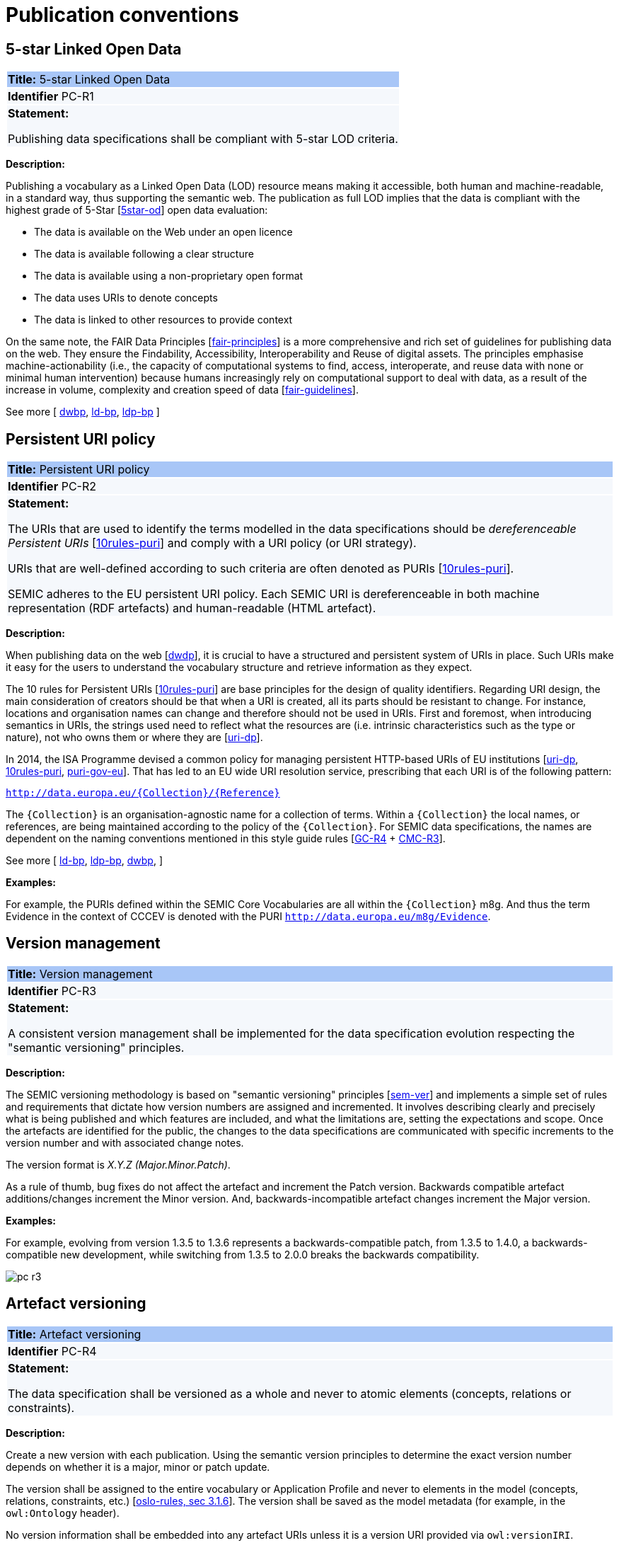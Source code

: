 = Publication conventions

[[sec:pc-r1]]
== 5-star Linked Open Data

|===
|{set:cellbgcolor: #a8c6f7}
 *Title:* 5-star Linked Open Data

|{set:cellbgcolor: #f5f8fc}
*Identifier* PC-R1

|*Statement:*

Publishing data specifications shall be compliant with 5-star LOD criteria.
|===

*Description:*

Publishing a vocabulary as a Linked Open Data (LOD) resource means making it accessible, both human and machine-readable, in a
standard way, thus supporting the semantic web. The publication as full LOD implies that the data is compliant with the
highest grade of 5-Star [xref:references.adoc#ref:5star-od[5star-od]] open data evaluation:

* The data is available on the Web under an open licence
* The data is available following a clear structure
* The data is available using a non-proprietary open format
* The data uses URIs to denote concepts
* The data is linked to other resources to provide context

On the same note, the FAIR Data Principles [xref:references.adoc#ref:fair-principles[fair-principles]] is a more comprehensive and rich set of guidelines for publishing data on the web. They ensure the Findability, Accessibility, Interoperability and Reuse of digital assets.
The principles emphasise machine-actionability (i.e., the capacity of computational systems to find, access, interoperate, and reuse data with none or minimal human intervention) because humans increasingly rely on computational support to deal with data, as a result of the increase in volume, complexity and creation speed of data [xref:references.adoc#ref:fair-guidelines[fair-guidelines]].

See more [
xref:references.adoc#ref:dwbp[dwbp],
xref:references.adoc#ref:ld-bp[ld-bp],
xref:references.adoc#ref:ld-bp[ldp-bp]
]


[[sec:pc-r2]]
== Persistent URI policy

|===
|{set:cellbgcolor: #a8c6f7}
 *Title:* Persistent URI policy

|{set:cellbgcolor: #f5f8fc}
*Identifier* PC-R2

|*Statement:*

The URIs that are used to identify the terms modelled in the data specifications should be _dereferenceable Persistent URIs_
[xref:references.adoc#ref:10rules-puri[10rules-puri]] and comply with a URI policy (or URI strategy).

URIs that are well-defined according to such criteria are often denoted as PURIs [xref:references.adoc#ref:10rules-puri[10rules-puri]].

SEMIC adheres to the EU persistent URI policy. Each SEMIC URI is dereferenceable in both machine representation (RDF
artefacts) and human-readable (HTML artefact).
|===

*Description:*

When publishing  data on the web [xref:references.adoc#ref:dwdp[dwdp]], it is crucial to have a structured and persistent system
of URIs in place. Such URIs make it easy for the users to understand the vocabulary structure and retrieve information as they expect.

The 10 rules for Persistent URIs [xref:references.adoc#ref:10rules-puri[10rules-puri]] are base principles for the design of quality identifiers.
Regarding URI design, the main consideration of creators should be that when a URI is created, all its parts should be
resistant to change. For instance, locations and organisation names can change and therefore should not be used in URIs.
First and foremost, when introducing semantics in URIs, the strings used need to reflect what the resources are (i.e. intrinsic
characteristics such as the type or nature), not who owns them or where they are [xref:references.adoc#ref:uri-dp[uri-dp]].

In 2014, the ISA Programme devised a common policy for managing persistent HTTP-based URIs of EU institutions [xref:references.adoc#ref:uri-dp[uri-dp],
xref:references.adoc#ref:10rules-puri[10rules-puri], xref:references.adoc#ref:puri-gov-eu[puri-gov-eu]]. That has led to an EU wide URI resolution service, prescribing
that each URI is of the following pattern:

`http://data.europa.eu/\{Collection\}/\{Reference\}`

The `\{Collection\}` is an organisation-agnostic name for a collection of terms. Within a `\{Collection\}` the local names, or
references, are being maintained according to the policy of the `\{Collection\}`. For SEMIC data specifications, the names
are dependent on the naming conventions mentioned in this style guide rules [xref:gc-general-conventions.adoc#sec:gc-r4[GC-R4] + xref:gc-conceptual-model-conventions.adoc#sec:cmc-r3[CMC-R3]].

See more [
xref:references.adoc#ref:ld-bp[ld-bp],
xref:references.adoc#ref:ld-bp[ldp-bp],
xref:references.adoc#ref:dwbp[dwbp],
]

****
*Examples:*

For example, the PURIs defined within the SEMIC Core Vocabularies are all within the `\{Collection\}` m8g. And thus  the term
Evidence in the context of CCCEV is denoted with the PURI `http://data.europa.eu/m8g/Evidence`.
****


[[sec:pc-r3]]
== Version management

|===
|{set:cellbgcolor: #a8c6f7}
 *Title:* Version management

|{set:cellbgcolor: #f5f8fc}
*Identifier* PC-R3

|*Statement:*

A consistent version management shall be implemented for the data specification evolution respecting the "semantic versioning"
principles.
|===

*Description:*

The SEMIC versioning methodology is based on "semantic versioning" principles [xref:references.adoc#ref:sem-ver[sem-ver]] and implements a simple set of rules and
requirements that dictate how version numbers are assigned and incremented. It involves describing clearly and precisely
what is being published and which features are included, and what the limitations are, setting the expectations and scope.
Once the artefacts are identified for the public, the changes to the data specifications are communicated  with specific
increments to  the version number and with associated change notes.

The version format is __ X.Y.Z (Major.Minor.Patch)__.

As a rule of thumb, bug fixes do not affect the artefact and increment the Patch version. Backwards compatible artefact
additions/changes increment the Minor version. And, backwards-incompatible artefact changes increment the Major version.

****
*Examples:*

For example, evolving from version 1.3.5 to 1.3.6 represents a backwards-compatible patch, from 1.3.5 to 1.4.0, a
backwards-compatible new development, while switching from 1.3.5 to 2.0.0 breaks the backwards compatibility.

image::pc-r3.png[]
****


[[sec:pc-r4]]
== Artefact versioning

|===
|{set:cellbgcolor: #a8c6f7}
 *Title:* Artefact versioning

|{set:cellbgcolor: #f5f8fc}
*Identifier* PC-R4

|*Statement:*

The data specification shall be versioned as a whole and never to atomic elements (concepts, relations
or constraints).
|===

*Description:*

Create a new version with each publication. Using the semantic version principles to determine the exact version number
depends on whether it is a major, minor or patch update.

The version shall be assigned to the entire vocabulary or Application Profile and never to elements in the model
(concepts, relations, constraints, etc.) [xref:references.adoc#ref:oslo-rules[oslo-rules, sec 3.1.6]]. The version shall be saved as the model metadata
(for example, in the `owl:Ontology` header).

No version information shall be embedded into any artefact URIs unless it is a version URI provided via `owl:versionIRI`.


[[sec:pc-r5]]
== URI dereferencing

|===
|{set:cellbgcolor: #a8c6f7}
 *Title:* URI dereferencing

|{set:cellbgcolor: #f5f8fc}
*Identifier* PC-R5

|*Statement:*

Any URI identifiable resource devised in a data specification shall be dereferenceable.
|===

*Description:*

Dereferencing means that one can use the URI as an URL to retrieve related information back. The format and representation
in which the information is returned depend on content negotiation. Content negotiation is the interaction between the client
application and the server in which the client informs the server about its preferred format and representation and the server
responds with the best-fitting result it can provide.

It is recommended to provide (format) content negotiation for HTTP which is based on the interpretation of the `Accept:` HTTP header.

The dereferencing shall be provided for both human-readable and machine-readable formats. A human-aimed HTML representation is the
default response (if no content type is specified), and the other is RDF [xref:references.adoc#ref:10rules-puri[10rules-puri]].

The HTML representation should have landing points based on the used fragment identifier. The RDF representation, depending on the implemented dereferencing recipe, based on `#` or `/`, should return either the corresponding fragment or the whole artefact [xref:references.adoc#ref:pub-recipe[pub-recipe]].
Further technical details can be found in "Best Practice Recipes for Publishing RDF Vocabularies" [xref:references.adoc#ref:rdf-pub[rdf-pub]].

See more [
xref:references.adoc#ref:ld-bp[ld-bp],
xref:references.adoc#ref:ld-bp[ldp-bp],
xref:references.adoc#ref:dwbp[dwbp],
]

[[sec:pc-r6]]
== Human-readable form

|===
|{set:cellbgcolor: #a8c6f7}
 *Title:* Human-readable form

|{set:cellbgcolor: #f5f8fc}
*Identifier* PC-R6

|*Statement:*

Each data specification shall have a corresponding human-readable form representing the model documentation.
|===

*Description:*

The documentation content shall follow a standard template for consistent formatting and content structuring.

It is a good practice to provide the following sections in the document:

* Preamble with metadata indicating
** Title
** Abstract
** Date of publication/release
** Version information
** Authors, editors, contributors
** Licensing information
* Introduction describing the
** Background information
** Context & Scope
** Intended audience
** UML diagrams of the model
* Description of each element in the model grouped by element type (e.g. class, property, constraint, controlled vocabulary). Each element shall be described by its URI and its Lexicalisation:
** URI (shall be clearly visible)
** Labels (preferred and alternative)
** Definitions, scope notes, examples, editorial notes, etc.

Moreover, consider following the good practices for documenting OWL 2 and SHACL artefacts, and include the appropriate details in the data specification documentation. For OWL 2, we can mention tools like Widoco [xref:references.adoc#ref:widoco[widoco]] and LODE [xref:references.adoc#ref:lode[lode]]; and for SHACL, follow the SHACL recommendation [xref:references.adoc#ref:shacl[shacl]], or the metadata support implemented in tools such as SHACL-play [xref:references.adoc#ref:shacl-play[shacl-play]]. For application profiles, consider aligning to the DCAP [xref:references.adoc#ref:dcap[dcap]], which is an implementation agnostic recommendation.
